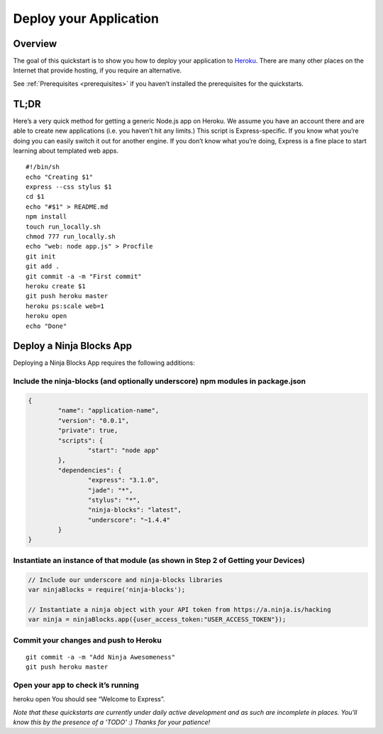 ..	_deployyourapplication:

Deploy your Application
=========

Overview
---------

The goal of this quickstart is to show you how to deploy your application to `Heroku <www.heroku.com>`_. There are many other places on the Internet that provide hosting, if you require an alternative.

See :ref:`Prerequisites <prerequisites>` if you haven’t installed the prerequisites for the quickstarts.

TL;DR
---------

Here’s a very quick method for getting a generic Node.js app on Heroku. We assume you have an account there and are able to create new applications (i.e. you haven’t hit any limits.) This script is Express-specific. If you know what you’re doing you can easily switch it out for another engine. If you don’t know what you’re doing, Express is a fine place to start learning about templated web apps.

::

	#!/bin/sh
	echo "Creating $1"
	express --css stylus $1
	cd $1
	echo "#$1" > README.md
	npm install
	touch run_locally.sh
	chmod 777 run_locally.sh
	echo "web: node app.js" > Procfile
	git init
	git add .
	git commit -a -m "First commit"
	heroku create $1
	git push heroku master
	heroku ps:scale web=1
	heroku open
	echo "Done"

Deploy a Ninja Blocks App
---------

Deploying a Ninja Blocks App requires the following additions:

Include the ninja-blocks (and optionally underscore) npm modules in package.json
~~~~

.. code-block:: javascript

	{
		"name": "application-name",
		"version": "0.0.1",
		"private": true,
		"scripts": {
			"start": "node app"
		},
		"dependencies": {
			"express": "3.1.0",
			"jade": "*",
			"stylus": "*",
			"ninja-blocks": "latest",
			"underscore": "~1.4.4"
		}
	}

Instantiate an instance of that module (as shown in Step 2 of Getting your Devices)
~~~~

.. code-block:: javascript

	// Include our underscore and ninja-blocks libraries
	var ninjaBlocks = require('ninja-blocks');

	// Instantiate a ninja object with your API token from https://a.ninja.is/hacking
	var ninja = ninjaBlocks.app({user_access_token:"USER_ACCESS_TOKEN"});

Commit your changes and push to Heroku
~~~~

::

	git commit -a -m "Add Ninja Awesomeness"
	git push heroku master

Open your app to check it’s running
~~~~

heroku open
You should see “Welcome to Express”.

*Note that these quickstarts are currently under daily active development and as such are incomplete in places. You'll know this by the presence of a 'TODO' :) Thanks for your patience!*

